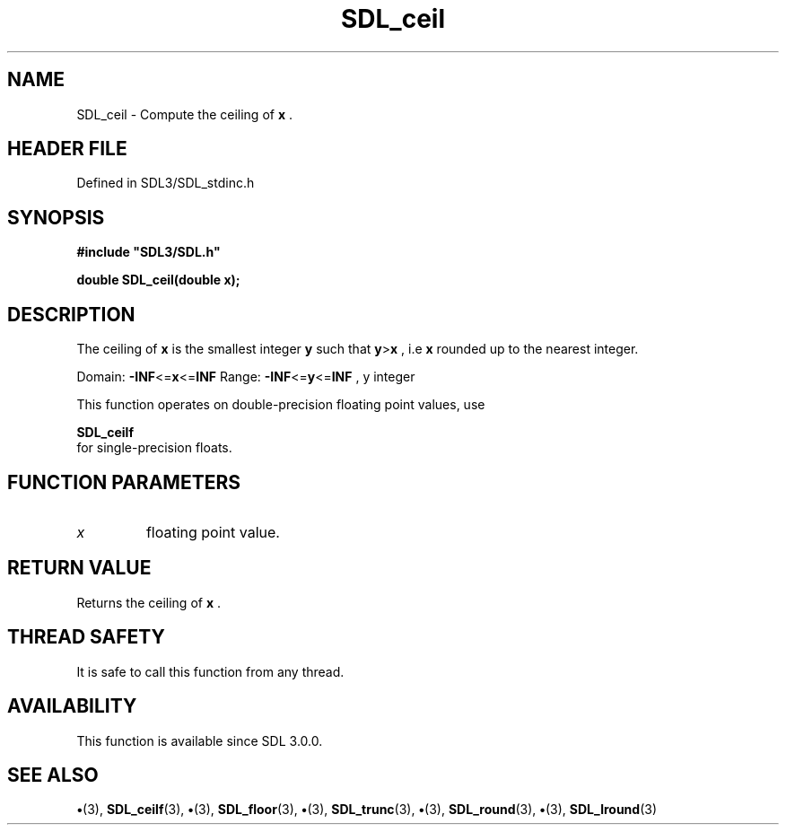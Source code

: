 .\" This manpage content is licensed under Creative Commons
.\"  Attribution 4.0 International (CC BY 4.0)
.\"   https://creativecommons.org/licenses/by/4.0/
.\" This manpage was generated from SDL's wiki page for SDL_ceil:
.\"   https://wiki.libsdl.org/SDL_ceil
.\" Generated with SDL/build-scripts/wikiheaders.pl
.\"  revision SDL-preview-3.1.3
.\" Please report issues in this manpage's content at:
.\"   https://github.com/libsdl-org/sdlwiki/issues/new
.\" Please report issues in the generation of this manpage from the wiki at:
.\"   https://github.com/libsdl-org/SDL/issues/new?title=Misgenerated%20manpage%20for%20SDL_ceil
.\" SDL can be found at https://libsdl.org/
.de URL
\$2 \(laURL: \$1 \(ra\$3
..
.if \n[.g] .mso www.tmac
.TH SDL_ceil 3 "SDL 3.1.3" "Simple Directmedia Layer" "SDL3 FUNCTIONS"
.SH NAME
SDL_ceil \- Compute the ceiling of
.BR x
\[char46]
.SH HEADER FILE
Defined in SDL3/SDL_stdinc\[char46]h

.SH SYNOPSIS
.nf
.B #include \(dqSDL3/SDL.h\(dq
.PP
.BI "double SDL_ceil(double x);
.fi
.SH DESCRIPTION
The ceiling of
.BR x
is the smallest integer
.BR y
such that
.BR y > x
, i\[char46]e
.BR x
rounded up to the nearest integer\[char46]

Domain:
.BR -INF <= x <= INF
Range:
.BR -INF <= y <= INF
, y integer

This function operates on double-precision floating point values, use

.BR SDL_ceilf
 for single-precision floats\[char46]

.SH FUNCTION PARAMETERS
.TP
.I x
floating point value\[char46]
.SH RETURN VALUE
Returns the ceiling of
.BR x
\[char46]

.SH THREAD SAFETY
It is safe to call this function from any thread\[char46]

.SH AVAILABILITY
This function is available since SDL 3\[char46]0\[char46]0\[char46]

.SH SEE ALSO
.BR \(bu (3),
.BR SDL_ceilf (3),
.BR \(bu (3),
.BR SDL_floor (3),
.BR \(bu (3),
.BR SDL_trunc (3),
.BR \(bu (3),
.BR SDL_round (3),
.BR \(bu (3),
.BR SDL_lround (3)
